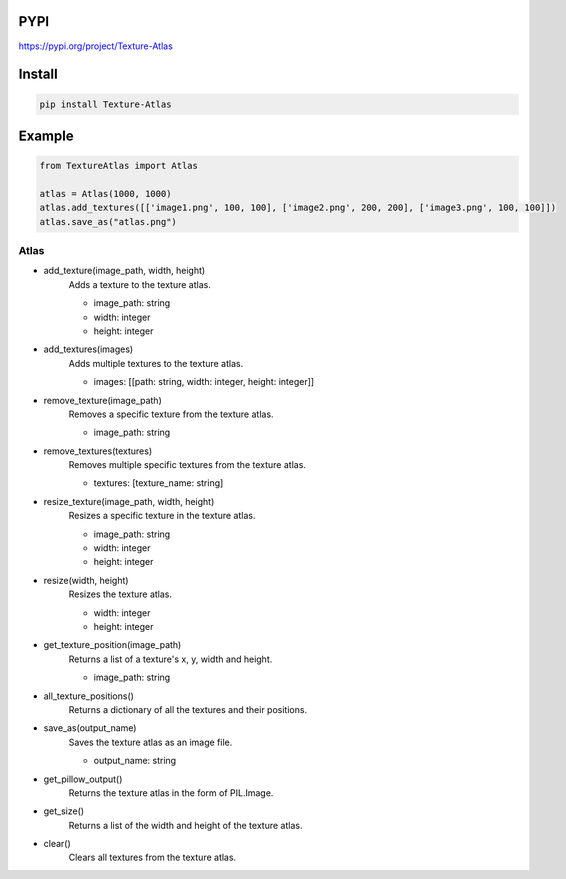 PYPI
----
https://pypi.org/project/Texture-Atlas

Install
-------
.. code-block:: py

    pip install Texture-Atlas

Example
-------
.. code-block:: py

    from TextureAtlas import Atlas

    atlas = Atlas(1000, 1000)
    atlas.add_textures([['image1.png', 100, 100], ['image2.png', 200, 200], ['image3.png', 100, 100]])
    atlas.save_as("atlas.png")

=====
Atlas
=====

* add_texture(image_path, width, height)
    | Adds a texture to the texture atlas.

    * image_path: string
    * width: integer
    * height: integer

* add_textures(images)
    | Adds multiple textures to the texture atlas.

    * images: [[path: string, width: integer, height: integer]]
    
* remove_texture(image_path)
    | Removes a specific texture from the texture atlas.

    * image_path: string

* remove_textures(textures)
    | Removes multiple specific textures from the texture atlas.

    * textures: [texture_name: string]

* resize_texture(image_path, width, height)
    | Resizes a specific texture in the texture atlas.

    * image_path: string
    * width: integer 
    * height: integer

* resize(width, height)
    | Resizes the texture atlas.

    * width: integer
    * height: integer
    
* get_texture_position(image_path)
    | Returns a list of a texture's x, y, width and height.

    * image_path: string
    
* all_texture_positions()
    | Returns a dictionary of all the textures and their positions.

* save_as(output_name)
    | Saves the texture atlas as an image file.

    * output_name: string

* get_pillow_output()
    | Returns the texture atlas in the form of PIL.Image.

* get_size()
    | Returns a list of the width and height of the texture atlas.

* clear()
    | Clears all textures from the texture atlas.
